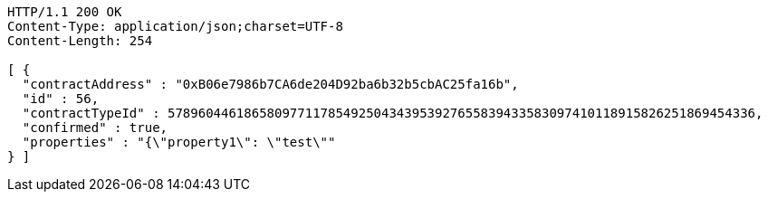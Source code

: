 [source,http,options="nowrap"]
----
HTTP/1.1 200 OK
Content-Type: application/json;charset=UTF-8
Content-Length: 254

[ {
  "contractAddress" : "0xB06e7986b7CA6de204D92ba6b32b5cbAC25fa16b",
  "id" : 56,
  "contractTypeId" : 57896044618658097711785492504343953927655839433583097410118915826251869454336,
  "confirmed" : true,
  "properties" : "{\"property1\": \"test\""
} ]
----